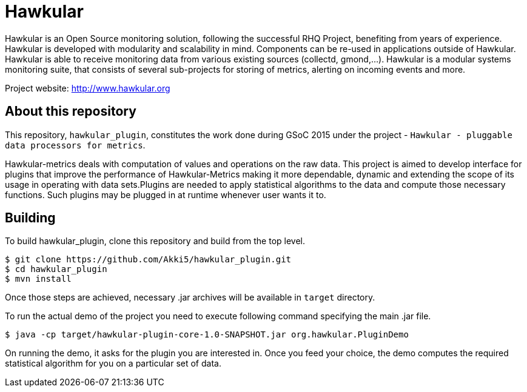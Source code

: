 = Hawkular

Hawkular is an Open Source monitoring solution, following the successful RHQ Project, benefiting from years of experience. Hawkular is developed with modularity and scalability in mind. Components can be re-used in applications outside of Hawkular.
Hawkular is able to receive monitoring data from various existing sources (collectd, gmond,...). Hawkular is a modular systems monitoring suite, that consists of several sub-projects for
storing of metrics, alerting on incoming events and more.

Project website: http://www.hawkular.org 

== About this repository

This repository, `hawkular_plugin`, constitutes the work done during GSoC 2015 under the project - `Hawkular - pluggable data processors for metrics`.

Hawkular-metrics deals with computation of values and operations on the raw data. This project is aimed to develop interface for plugins that improve the performance of Hawkular-Metrics making it more dependable, dynamic and extending the scope of its usage in operating with data sets.Plugins are needed to apply statistical algorithms to the data and compute those necessary functions. Such plugins may be plugged in at runtime whenever user wants it to.

== Building

To build hawkular_plugin, clone this repository and build from the top level.

[source,shell]
----
$ git clone https://github.com/Akki5/hawkular_plugin.git
$ cd hawkular_plugin
$ mvn install
----
Once those steps are achieved, necessary .jar archives will be available in `target` directory.

To run the actual demo of the project you need to execute following command specifying the main .jar file.
[source,shell]
----
$ java -cp target/hawkular-plugin-core-1.0-SNAPSHOT.jar org.hawkular.PluginDemo
----
On running the demo, it asks for the plugin you are interested in. Once you feed your choice, the demo computes the required statistical algorithm for you on a particular set of data.
